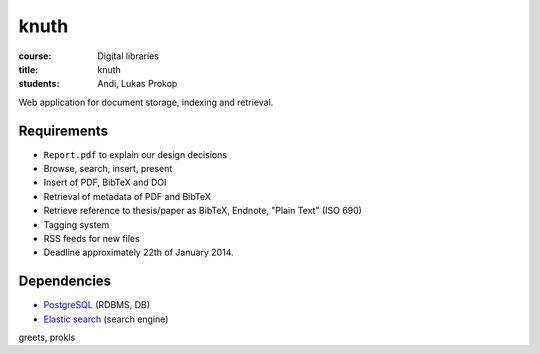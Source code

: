 knuth
=====

:course:        Digital libraries
:title:         knuth
:students:      Andi, Lukas Prokop

Web application for document storage, indexing and retrieval.

Requirements
------------

* ``Report.pdf`` to explain our design decisions
* Browse, search, insert, present
* Insert of PDF, BibTeX and DOI
* Retrieval of metadata of PDF and BibTeX
* Retrieve reference to thesis/paper as BibTeX, Endnote, "Plain Text" (ISO 690)
* Tagging system
* RSS feeds for new files
* Deadline approximately 22th of January 2014.

Dependencies
------------

* `PostgreSQL <http://www.postgresql.org/>`_ (RDBMS, DB)
* `Elastic search <http://www.elasticsearch.org/>`_ (search engine)

greets,
prokls
